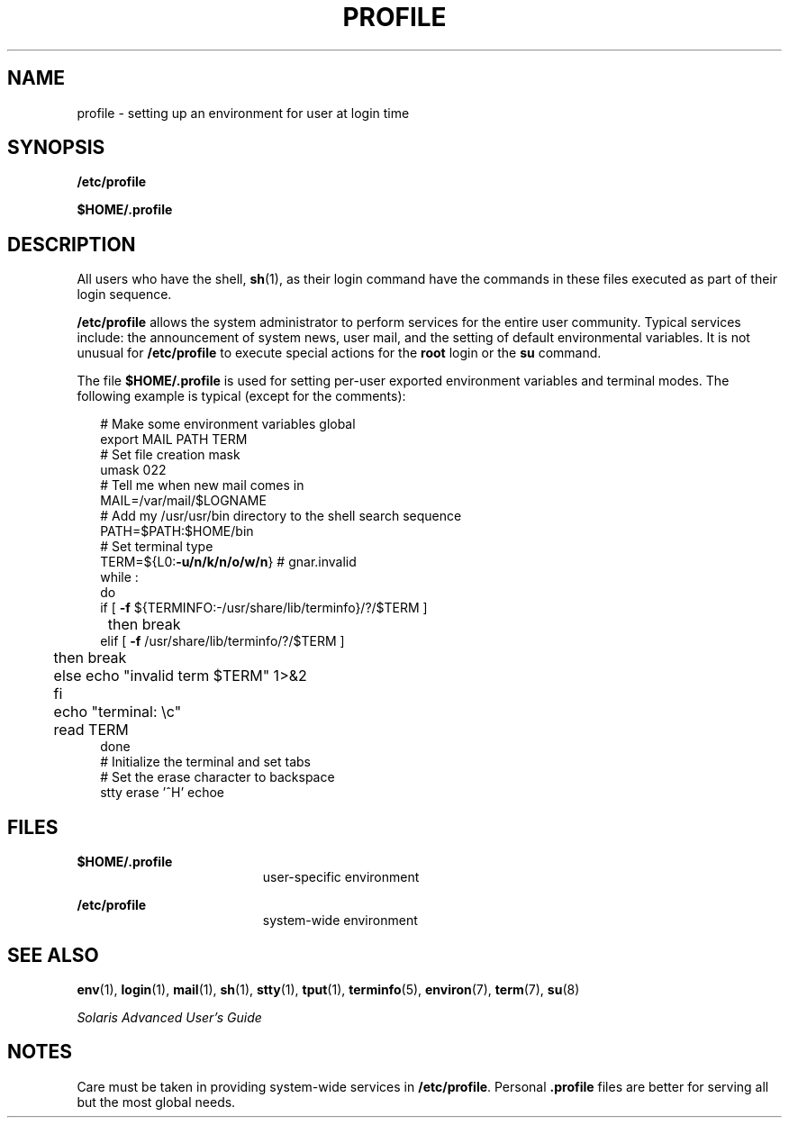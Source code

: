 '\" te
.\" Copyright (c) 1992, Sun Microsystems, Inc. All Rights Reserved.
.\"  Copyright 1989 AT&T
.\" The contents of this file are subject to the terms of the Common Development and Distribution License (the "License").  You may not use this file except in compliance with the License.
.\" You can obtain a copy of the license at usr/src/OPENSOLARIS.LICENSE or http://www.opensolaris.org/os/licensing.  See the License for the specific language governing permissions and limitations under the License.
.\" When distributing Covered Code, include this CDDL HEADER in each file and include the License file at usr/src/OPENSOLARIS.LICENSE.  If applicable, add the following below this CDDL HEADER, with the fields enclosed by brackets "[]" replaced with your own identifying information: Portions Copyright [yyyy] [name of copyright owner]
.TH PROFILE 5 "Dec 20, 1992"
.SH NAME
profile \- setting up an environment for user at login time
.SH SYNOPSIS
.LP
.nf
\fB/etc/profile\fR
.fi

.LP
.nf
\fB$\fR\fBHOME\fR\fB/.profile\fR
.fi

.SH DESCRIPTION
.sp
.LP
All users who have the shell, \fBsh\fR(1), as their login command have the
commands in these files executed as part of their login sequence.
.sp
.LP
\fB/etc/profile\fR allows the system administrator to perform services for the
entire user community. Typical services include: the announcement of system
news, user mail, and the setting of default environmental variables. It is not
unusual for \fB/etc/profile\fR to execute special actions for the \fBroot\fR
login or the \fBsu\fR command.
.sp
.LP
The file \fB$\fR\fBHOME\fR\fB/.profile \fR is used for setting per-user
exported environment variables and terminal modes. The following example is
typical (except for the comments):
.sp
.in +2
.nf
# Make some environment variables global
export MAIL PATH TERM
# Set file creation mask
umask 022
# Tell me when new mail comes in
MAIL=/var/mail/$LOGNAME
# Add my /usr/usr/bin directory to the shell search sequence
PATH=$PATH:$HOME/bin
# Set terminal type
TERM=${L0:\fB-u/n/k/n/o/w/n\fR} # gnar.invalid
while :
do
        if [ \fB-f\fR ${TERMINFO:-/usr/share/lib/terminfo}/?/$TERM ]
	then break
        elif [ \fB-f\fR /usr/share/lib/terminfo/?/$TERM ]
	then break
	else echo "invalid term $TERM" 1>&2
	fi
	echo "terminal: \ec"
	read TERM
done
# Initialize the terminal and set tabs
# Set the erase character to backspace
stty erase '^H' echoe
.fi
.in -2
.sp

.SH FILES
.sp
.ne 2
.na
\fB\fB$\fR\fBHOME\fR\fB/.profile \fR\fR
.ad
.RS 19n
user-specific environment
.RE

.sp
.ne 2
.na
\fB\fB/etc/profile\fR\fR
.ad
.RS 19n
system-wide environment
.RE

.SH SEE ALSO
.sp
.LP
\fBenv\fR(1),
\fBlogin\fR(1),
\fBmail\fR(1),
\fBsh\fR(1),
\fBstty\fR(1),
\fBtput\fR(1),
\fBterminfo\fR(5),
\fBenviron\fR(7),
\fBterm\fR(7),
\fBsu\fR(8)
.sp
.LP
\fISolaris Advanced User\&'s Guide\fR
.SH NOTES
.sp
.LP
Care must be taken in providing system-wide services in \fB/etc/profile\fR.
Personal \fB\&.profile\fR files are better for serving all but the most global
needs.
